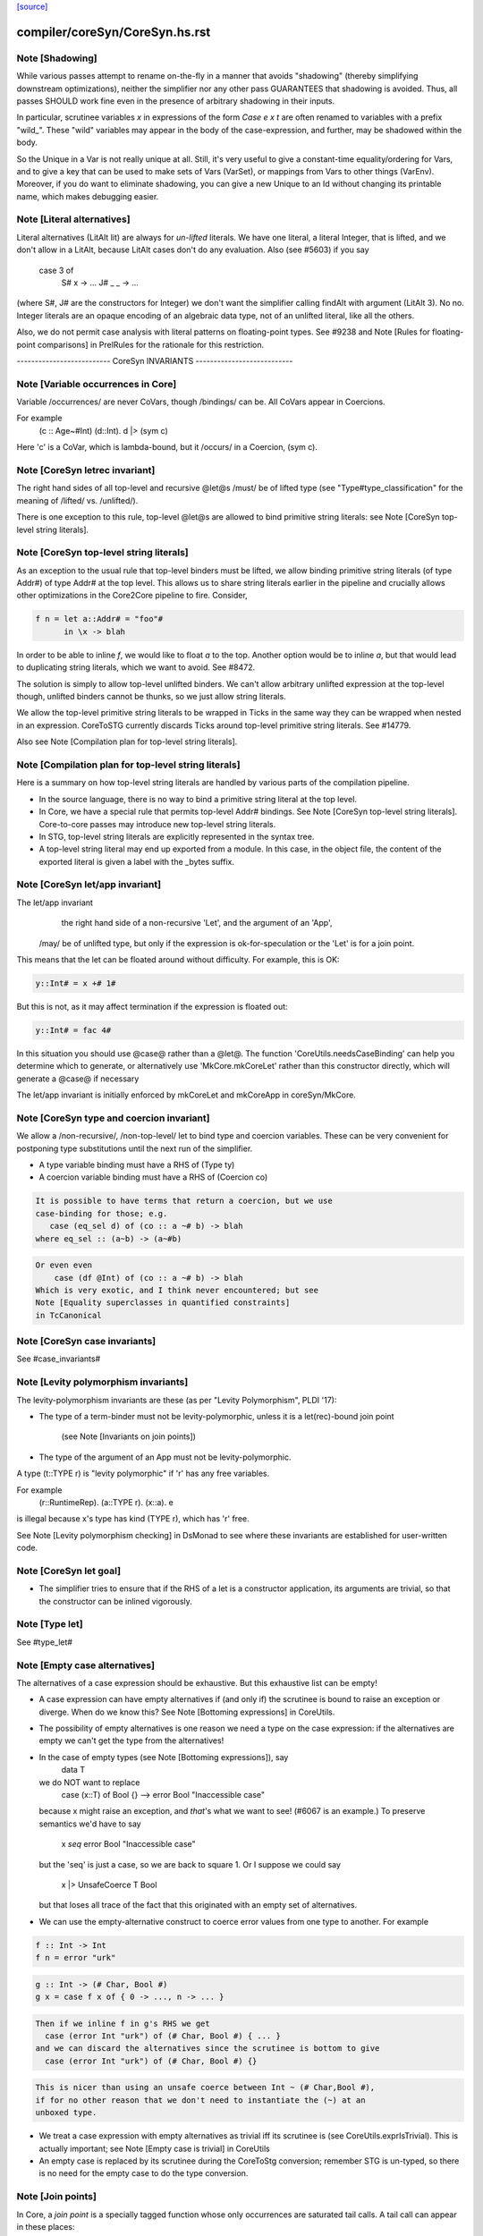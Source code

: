 `[source] <https://gitlab.haskell.org/ghc/ghc/tree/master/compiler/coreSyn/CoreSyn.hs>`_

====================
compiler/coreSyn/CoreSyn.hs.rst
====================

Note [Shadowing]
~~~~~~~~~~~~~~~~
While various passes attempt to rename on-the-fly in a manner that
avoids "shadowing" (thereby simplifying downstream optimizations),
neither the simplifier nor any other pass GUARANTEES that shadowing is
avoided. Thus, all passes SHOULD work fine even in the presence of
arbitrary shadowing in their inputs.

In particular, scrutinee variables `x` in expressions of the form
`Case e x t` are often renamed to variables with a prefix
"wild_". These "wild" variables may appear in the body of the
case-expression, and further, may be shadowed within the body.

So the Unique in a Var is not really unique at all.  Still, it's very
useful to give a constant-time equality/ordering for Vars, and to give
a key that can be used to make sets of Vars (VarSet), or mappings from
Vars to other things (VarEnv).   Moreover, if you do want to eliminate
shadowing, you can give a new Unique to an Id without changing its
printable name, which makes debugging easier.



Note [Literal alternatives]
~~~~~~~~~~~~~~~~~~~~~~~~~~~
Literal alternatives (LitAlt lit) are always for *un-lifted* literals.
We have one literal, a literal Integer, that is lifted, and we don't
allow in a LitAlt, because LitAlt cases don't do any evaluation. Also
(see #5603) if you say
    case 3 of
      S# x -> ...
      J# _ _ -> ...
(where S#, J# are the constructors for Integer) we don't want the
simplifier calling findAlt with argument (LitAlt 3).  No no.  Integer
literals are an opaque encoding of an algebraic data type, not of
an unlifted literal, like all the others.

Also, we do not permit case analysis with literal patterns on floating-point
types. See #9238 and Note [Rules for floating-point comparisons] in
PrelRules for the rationale for this restriction.

-------------------------- CoreSyn INVARIANTS ---------------------------



Note [Variable occurrences in Core]
~~~~~~~~~~~~~~~~~~~~~~~~~~~~~~~~~~~
Variable /occurrences/ are never CoVars, though /bindings/ can be.
All CoVars appear in Coercions.

For example
  \(c :: Age~#Int) (d::Int). d |> (sym c)
Here 'c' is a CoVar, which is lambda-bound, but it /occurs/ in
a Coercion, (sym c).



Note [CoreSyn letrec invariant]
~~~~~~~~~~~~~~~~~~~~~~~~~~~~~~~
The right hand sides of all top-level and recursive @let@s
/must/ be of lifted type (see "Type#type_classification" for
the meaning of /lifted/ vs. /unlifted/).

There is one exception to this rule, top-level @let@s are
allowed to bind primitive string literals: see
Note [CoreSyn top-level string literals].



Note [CoreSyn top-level string literals]
~~~~~~~~~~~~~~~~~~~~~~~~~~~~~~~~~~~~~~~~
As an exception to the usual rule that top-level binders must be lifted,
we allow binding primitive string literals (of type Addr#) of type Addr# at the
top level. This allows us to share string literals earlier in the pipeline and
crucially allows other optimizations in the Core2Core pipeline to fire.
Consider,

.. code-block:: haskell

  f n = let a::Addr# = "foo"#
        in \x -> blah

In order to be able to inline `f`, we would like to float `a` to the top.
Another option would be to inline `a`, but that would lead to duplicating string
literals, which we want to avoid. See #8472.

The solution is simply to allow top-level unlifted binders. We can't allow
arbitrary unlifted expression at the top-level though, unlifted binders cannot
be thunks, so we just allow string literals.

We allow the top-level primitive string literals to be wrapped in Ticks
in the same way they can be wrapped when nested in an expression.
CoreToSTG currently discards Ticks around top-level primitive string literals.
See #14779.

Also see Note [Compilation plan for top-level string literals].



Note [Compilation plan for top-level string literals]
~~~~~~~~~~~~~~~~~~~~~~~~~~~~~~~~~~~~~~~~~~~~~~~~~~~~~
Here is a summary on how top-level string literals are handled by various
parts of the compilation pipeline.

* In the source language, there is no way to bind a primitive string literal
  at the top level.

* In Core, we have a special rule that permits top-level Addr# bindings. See
  Note [CoreSyn top-level string literals]. Core-to-core passes may introduce
  new top-level string literals.

* In STG, top-level string literals are explicitly represented in the syntax
  tree.

* A top-level string literal may end up exported from a module. In this case,
  in the object file, the content of the exported literal is given a label with
  the _bytes suffix.



Note [CoreSyn let/app invariant]
~~~~~~~~~~~~~~~~~~~~~~~~~~~~~~~~
The let/app invariant
     the right hand side of a non-recursive 'Let', and
     the argument of an 'App',
    /may/ be of unlifted type, but only if
    the expression is ok-for-speculation
    or the 'Let' is for a join point.

This means that the let can be floated around
without difficulty. For example, this is OK:

.. code-block:: haskell

   y::Int# = x +# 1#

But this is not, as it may affect termination if the
expression is floated out:

.. code-block:: haskell

   y::Int# = fac 4#

In this situation you should use @case@ rather than a @let@. The function
'CoreUtils.needsCaseBinding' can help you determine which to generate, or
alternatively use 'MkCore.mkCoreLet' rather than this constructor directly,
which will generate a @case@ if necessary

The let/app invariant is initially enforced by mkCoreLet and mkCoreApp in
coreSyn/MkCore.



Note [CoreSyn type and coercion invariant]
~~~~~~~~~~~~~~~~~~~~~~~~~~~~~~~~~~~~~~~~~~
We allow a /non-recursive/, /non-top-level/ let to bind type and
coercion variables.  These can be very convenient for postponing type
substitutions until the next run of the simplifier.

* A type variable binding must have a RHS of (Type ty)

* A coercion variable binding must have a RHS of (Coercion co)

.. code-block:: haskell

  It is possible to have terms that return a coercion, but we use
  case-binding for those; e.g.
     case (eq_sel d) of (co :: a ~# b) -> blah
  where eq_sel :: (a~b) -> (a~#b)

.. code-block:: haskell

  Or even even
      case (df @Int) of (co :: a ~# b) -> blah
  Which is very exotic, and I think never encountered; but see
  Note [Equality superclasses in quantified constraints]
  in TcCanonical



Note [CoreSyn case invariants]
~~~~~~~~~~~~~~~~~~~~~~~~~~~~~~
See #case_invariants#



Note [Levity polymorphism invariants]
~~~~~~~~~~~~~~~~~~~~~~~~~~~~~~~~~~~~~
The levity-polymorphism invariants are these (as per "Levity Polymorphism",
PLDI '17):

* The type of a term-binder must not be levity-polymorphic,
  unless it is a let(rec)-bound join point
     (see Note [Invariants on join points])

* The type of the argument of an App must not be levity-polymorphic.

A type (t::TYPE r) is "levity polymorphic" if 'r' has any free variables.

For example
  \(r::RuntimeRep). \(a::TYPE r). \(x::a). e
is illegal because x's type has kind (TYPE r), which has 'r' free.

See Note [Levity polymorphism checking] in DsMonad to see where these
invariants are established for user-written code.



Note [CoreSyn let goal]
~~~~~~~~~~~~~~~~~~~~~~~
* The simplifier tries to ensure that if the RHS of a let is a constructor
  application, its arguments are trivial, so that the constructor can be
  inlined vigorously.



Note [Type let]
~~~~~~~~~~~~~~~
See #type_let#



Note [Empty case alternatives]
~~~~~~~~~~~~~~~~~~~~~~~~~~~~~~
The alternatives of a case expression should be exhaustive.  But
this exhaustive list can be empty!

* A case expression can have empty alternatives if (and only if) the
  scrutinee is bound to raise an exception or diverge. When do we know
  this?  See Note [Bottoming expressions] in CoreUtils.

* The possibility of empty alternatives is one reason we need a type on
  the case expression: if the alternatives are empty we can't get the
  type from the alternatives!

* In the case of empty types (see Note [Bottoming expressions]), say
    data T
  we do NOT want to replace
    case (x::T) of Bool {}   -->   error Bool "Inaccessible case"
  because x might raise an exception, and *that*'s what we want to see!
  (#6067 is an example.) To preserve semantics we'd have to say
     x `seq` error Bool "Inaccessible case"
  but the 'seq' is just a case, so we are back to square 1.  Or I suppose
  we could say
     x |> UnsafeCoerce T Bool
  but that loses all trace of the fact that this originated with an empty
  set of alternatives.

* We can use the empty-alternative construct to coerce error values from
  one type to another.  For example

.. code-block:: haskell

    f :: Int -> Int
    f n = error "urk"

.. code-block:: haskell

    g :: Int -> (# Char, Bool #)
    g x = case f x of { 0 -> ..., n -> ... }

.. code-block:: haskell

  Then if we inline f in g's RHS we get
    case (error Int "urk") of (# Char, Bool #) { ... }
  and we can discard the alternatives since the scrutinee is bottom to give
    case (error Int "urk") of (# Char, Bool #) {}

.. code-block:: haskell

  This is nicer than using an unsafe coerce between Int ~ (# Char,Bool #),
  if for no other reason that we don't need to instantiate the (~) at an
  unboxed type.

* We treat a case expression with empty alternatives as trivial iff
  its scrutinee is (see CoreUtils.exprIsTrivial).  This is actually
  important; see Note [Empty case is trivial] in CoreUtils

* An empty case is replaced by its scrutinee during the CoreToStg
  conversion; remember STG is un-typed, so there is no need for
  the empty case to do the type conversion.



Note [Join points]
~~~~~~~~~~~~~~~~~~
In Core, a *join point* is a specially tagged function whose only occurrences
are saturated tail calls. A tail call can appear in these places:

  1. In the branches (not the scrutinee) of a case
  2. Underneath a let (value or join point)
  3. Inside another join point

We write a join-point declaration as
  join j @a @b x y = e1 in e2,
like a let binding but with "join" instead (or "join rec" for "let rec"). Note
that we put the parameters before the = rather than using lambdas; this is
because it's relevant how many parameters the join point takes *as a join
point.* This number is called the *join arity,* distinct from arity because it
counts types as well as values. Note that a join point may return a lambda! So
  join j x = x + 1
is different from
  join j = \x -> x + 1
The former has join arity 1, while the latter has join arity 0.

The identifier for a join point is called a join id or a *label.* An invocation
is called a *jump.* We write a jump using the jump keyword:

.. code-block:: haskell

  jump j 3

The words *label* and *jump* are evocative of assembly code (or Cmm) for a
reason: join points are indeed compiled as labeled blocks, and jumps become
actual jumps (plus argument passing and stack adjustment). There is no closure
allocated and only a fraction of the function-call overhead. Hence we would
like as many functions as possible to become join points (see OccurAnal) and
the type rules for join points ensure we preserve the properties that make them
efficient.

In the actual AST, a join point is indicated by the IdDetails of the binder: a
local value binding gets 'VanillaId' but a join point gets a 'JoinId' with its
join arity.

For more details, see the paper:

.. code-block:: haskell

  Luke Maurer, Paul Downen, Zena Ariola, and Simon Peyton Jones. "Compiling
  without continuations." Submitted to PLDI'17.

.. code-block:: haskell

  https://www.microsoft.com/en-us/research/publication/compiling-without-continuations/



Note [Invariants on join points]
~~~~~~~~~~~~~~~~~~~~~~~~~~~~~~~~
Join points must follow these invariants:

  1. All occurrences must be tail calls. Each of these tail calls must pass the
     same number of arguments, counting both types and values; we call this the
     "join arity" (to distinguish from regular arity, which only counts values).

  2. For join arity n, the right-hand side must begin with at least n lambdas.
     No ticks, no casts, just lambdas!  C.f. CoreUtils.joinRhsArity.

  2a. Moreover, this same constraint applies to any unfolding of the binder.
     Reason: if we want to push a continuation into the RHS we must push it
     into the unfolding as well.

  3. If the binding is recursive, then all other bindings in the recursive group
     must also be join points.

  4. The binding's type must not be polymorphic in its return type (as defined
     in Note [The polymorphism rule of join points]).

However, join points have simpler invariants in other ways

  5. A join point can have an unboxed type without the RHS being
     ok-for-speculation (i.e. drop the let/app invariant)
     e.g.  let j :: Int# = factorial x in ...

  6. A join point can have a levity-polymorphic RHS
     e.g.  let j :: r :: TYPE l = fail void# in ...
     This happened in an intermediate program #13394

Examples:

.. code-block:: haskell

  join j1  x = 1 + x in jump j (jump j x)  -- Fails 1: non-tail call
  join j1' x = 1 + x in if even a
                          then jump j1 a
                          else jump j1 a b -- Fails 1: inconsistent calls
  join j2  x = flip (+) x in j2 1 2        -- Fails 2: not enough lambdas
  join j2' x = \y -> x + y in j3 1         -- Passes: extra lams ok
  join j @a (x :: a) = x                   -- Fails 4: polymorphic in ret type

Invariant 1 applies to left-hand sides of rewrite rules, so a rule for a join
point must have an exact call as its LHS.

Strictly speaking, invariant 3 is redundant, since a call from inside a lazy
binding isn't a tail call. Since a let-bound value can't invoke a free join
point, then, they can't be mutually recursive. (A Core binding group *can*
include spurious extra bindings if the occurrence analyser hasn't run, so
invariant 3 does still need to be checked.) For the rigorous definition of
"tail call", see Section 3 of the paper (Note [Join points]).

Invariant 4 is subtle; see Note [The polymorphism rule of join points].

Core Lint will check these invariants, anticipating that any binder whose
OccInfo is marked AlwaysTailCalled will become a join point as soon as the
simplifier (or simpleOptPgm) runs.



Note [The type of a join point]
~~~~~~~~~~~~~~~~~~~~~~~~~~~~~~~
A join point has the same type it would have as a function. That is, if it takes
an Int and a Bool and its body produces a String, its type is `Int -> Bool ->
String`. Natural as this may seem, it can be awkward. A join point shouldn't be
thought to "return" in the same sense a function does---a jump is one-way. This
is crucial for understanding how case-of-case interacts with join points:

.. code-block:: haskell

  case (join
          j :: Int -> Bool -> String
          j x y = ...
        in
          jump j z w) of
    "" -> True
    _  -> False

The simplifier will pull the case into the join point (see Note [Case-of-case
and join points] in Simplify):

.. code-block:: haskell

  join
    j :: Int -> Bool -> Bool -- changed!
    j x y = case ... of "" -> True
                        _  -> False
  in
    jump j z w

The body of the join point now returns a Bool, so the label `j` has to have its
type updated accordingly. Inconvenient though this may be, it has the advantage
that 'CoreUtils.exprType' can still return a type for any expression, including
a jump.

This differs from the paper (see Note [Invariants on join points]). In the
paper, we instead give j the type `Int -> Bool -> forall a. a`. Then each jump
carries the "return type" as a parameter, exactly the way other non-returning
functions like `error` work:

.. code-block:: haskell

  case (join
          j :: Int -> Bool -> forall a. a
          j x y = ...
        in
          jump j z w @String) of
    "" -> True
    _  -> False

Now we can move the case inward and we only have to change the jump:

.. code-block:: haskell

  join
    j :: Int -> Bool -> forall a. a
    j x y = case ... of "" -> True
                        _  -> False
  in
    jump j z w @Bool

(Core Lint would still check that the body of the join point has the right type;
that type would simply not be reflected in the join id.)



Note [The polymorphism rule of join points]
~~~~~~~~~~~~~~~~~~~~~~~~~~~~~~~~~~~~~~~~~~~
Invariant 4 of Note [Invariants on join points] forbids a join point to be
polymorphic in its return type. That is, if its type is

.. code-block:: haskell

  forall a1 ... ak. t1 -> ... -> tn -> r

where its join arity is k+n, none of the type parameters ai may occur free in r.

In some way, this falls out of the fact that given

.. code-block:: haskell

  join
     j @a1 ... @ak x1 ... xn = e1
  in e2

then all calls to `j` are in tail-call positions of `e`, and expressions in
tail-call positions in `e` have the same type as `e`.
Therefore the type of `e1` -- the return type of the join point -- must be the
same as the type of e2.
Since the type variables aren't bound in `e2`, its type can't include them, and
thus neither can the type of `e1`.

This unfortunately prevents the `go` in the following code from being a
join-point:

.. code-block:: haskell

  iter :: forall a. Int -> (a -> a) -> a -> a
  iter @a n f x = go @a n f x
    where
      go :: forall a. Int -> (a -> a) -> a -> a
      go @a 0 _ x = x
      go @a n f x = go @a (n-1) f (f x)

In this case, a static argument transformation would fix that (see
ticket #14620):

.. code-block:: haskell

  iter :: forall a. Int -> (a -> a) -> a -> a
  iter @a n f x = go' @a n f x
    where
      go' :: Int -> (a -> a) -> a -> a
      go' 0 _ x = x
      go' n f x = go' (n-1) f (f x)

In general, loopification could be employed to do that (see #14068.)

Can we simply drop the requirement, and allow `go` to be a join-point? We
could, and it would work. But we could not longer apply the case-of-join-point
transformation universally. This transformation would do:

.. code-block:: haskell

  case (join go @a n f x = case n of 0 -> x
                                     n -> go @a (n-1) f (f x)
        in go @Bool n neg True) of
    True -> e1; False -> e2

.. code-block:: haskell

 ===>

.. code-block:: haskell

  join go @a n f x = case n of 0 -> case x of True -> e1; False -> e2
                          n -> go @a (n-1) f (f x)
  in go @Bool n neg True

but that is ill-typed, as `x` is type `a`, not `Bool`.


This also justifies why we do not consider the `e` in `e |> co` to be in
tail position: A cast changes the type, but the type must be the same. But
operationally, casts are vacuous, so this is a bit unfortunate! See #14610 for
ideas how to fix this.



Note [Orphans]
~~~~~~~~~~~~~~
Class instances, rules, and family instances are divided into orphans
and non-orphans.  Roughly speaking, an instance/rule is an orphan if
its left hand side mentions nothing defined in this module.  Orphan-hood
has two major consequences

 * A module that contains orphans is called an "orphan module".  If
   the module being compiled depends (transitively) on an oprhan
   module M, then M.hi is read in regardless of whether M is oherwise
   needed. This is to ensure that we don't miss any instance decls in
   M.  But it's painful, because it means we need to keep track of all
   the orphan modules below us.

 * A non-orphan is not finger-printed separately.  Instead, for
   fingerprinting purposes it is treated as part of the entity it
   mentions on the LHS.  For example
      data T = T1 | T2
      instance Eq T where ....
   The instance (Eq T) is incorprated as part of T's fingerprint.

.. code-block:: haskell

   In contrast, orphans are all fingerprinted together in the
   mi_orph_hash field of the ModIface.

.. code-block:: haskell

   See MkIface.addFingerprints.

Orphan-hood is computed
  * For class instances:
      when we make a ClsInst
    (because it is needed during instance lookup)

  * For rules and family instances:
       when we generate an IfaceRule (MkIface.coreRuleToIfaceRule)
                     or IfaceFamInst (MkIface.instanceToIfaceInst)


Note [Historical note: unfoldings for wrappers]
~~~~~~~~~~~~~~~~~~~~~~~~~~~~~~~~~~~~~~~~~~~~~~~
We used to have a nice clever scheme in interface files for
wrappers. A wrapper's unfolding can be reconstructed from its worker's
id and its strictness. This decreased .hi file size (sometimes
significantly, for modules like GHC.Classes with many high-arity w/w
splits) and had a slight corresponding effect on compile times.

However, when we added the second demand analysis, this scheme lead to
some Core lint errors. The second analysis could change the strictness
signatures, which sometimes resulted in a wrapper's regenerated
unfolding applying the wrapper to too many arguments.

Instead of repairing the clever .hi scheme, we abandoned it in favor
of simplicity. The .hi sizes are usually insignificant (excluding the
+1M for base libraries), and compile time barely increases (~+1% for
nofib). The nicer upshot is that the UnfoldingSource no longer mentions
an Id, so, eg, substitutions need not traverse them.




Note [DFun unfoldings]
~~~~~~~~~~~~~~~~~~~~~~
The Arity in a DFunUnfolding is total number of args (type and value)
that the DFun needs to produce a dictionary.  That's not necessarily
related to the ordinary arity of the dfun Id, esp if the class has
one method, so the dictionary is represented by a newtype.  Example

.. code-block:: haskell

     class C a where { op :: a -> Int }
     instance C a -> C [a] where op xs = op (head xs)

The instance translates to

.. code-block:: haskell

     $dfCList :: forall a. C a => C [a]  -- Arity 2!
     $dfCList = /\a.\d. $copList {a} d |> co

.. code-block:: haskell

     $copList :: forall a. C a => [a] -> Int  -- Arity 2!
     $copList = /\a.\d.\xs. op {a} d (head xs)

Now we might encounter (op (dfCList {ty} d) a1 a2)
and we want the (op (dfList {ty} d)) rule to fire, because $dfCList
has all its arguments, even though its (value) arity is 2.  That's
why we record the number of expected arguments in the DFunUnfolding.

Note that although it's an Arity, it's most convenient for it to give
the *total* number of arguments, both type and value.  See the use
site in exprIsConApp_maybe.
Constants for the UnfWhen constructor


Note [Fragile unfoldings]
~~~~~~~~~~~~~~~~~~~~~~~~~~~~
An unfolding is "fragile" if it mentions free variables (and hence would
need substitution) or might be affected by optimisation.  The non-fragile
ones are

.. code-block:: haskell

   NoUnfolding, BootUnfolding

.. code-block:: haskell

   OtherCon {}    If we know this binder (say a lambda binder) will be
                  bound to an evaluated thing, we want to retain that
                  info in simpleOptExpr; see #13077.

We consider even a StableUnfolding as fragile, because it needs substitution.



Note [InlineStable]
~~~~~~~~~~~~~~~~~
When you say
      {-# INLINE f #-}
      f x = <rhs>
you intend that calls (f e) are replaced by <rhs>[e/x] So we
should capture (\x.<rhs>) in the Unfolding of 'f', and never meddle
with it.  Meanwhile, we can optimise <rhs> to our heart's content,
leaving the original unfolding intact in Unfolding of 'f'. For example
        all xs = foldr (&&) True xs
        any p = all . map p  {-# INLINE any #-}
We optimise any's RHS fully, but leave the InlineRule saying "all . map p",
which deforests well at the call site.

So INLINE pragma gives rise to an InlineRule, which captures the original RHS.

Moreover, it's only used when 'f' is applied to the
specified number of arguments; that is, the number of argument on
the LHS of the '=' sign in the original source definition.
For example, (.) is now defined in the libraries like this
   {-# INLINE (.) #-}
   (.) f g = \x -> f (g x)
so that it'll inline when applied to two arguments. If 'x' appeared
on the left, thus
   (.) f g x = f (g x)
it'd only inline when applied to three arguments.  This slightly-experimental
change was requested by Roman, but it seems to make sense.

See also Note [Inlining an InlineRule] in CoreUnfold.




Note [OccInfo in unfoldings and rules]
~~~~~~~~~~~~~~~~~~~~~~~~~~~~~~~~~~~~~~
In unfoldings and rules, we guarantee that the template is occ-analysed,
so that the occurrence info on the binders is correct.  This is important,
because the Simplifier does not re-analyse the template when using it. If
the occurrence info is wrong
  - We may get more simplifier iterations than necessary, because
    once-occ info isn't there
  - More seriously, we may get an infinite loop if there's a Rec
    without a loop breaker marked




Note [CoreProgram]
~~~~~~~~~~~~~~~~~~
The top level bindings of a program, a CoreProgram, are represented as
a list of CoreBind

 * Later bindings in the list can refer to earlier ones, but not vice
   versa.  So this is OK
      NonRec { x = 4 }
      Rec { p = ...q...x...
          ; q = ...p...x }
      Rec { f = ...p..x..f.. }
      NonRec { g = ..f..q...x.. }
   But it would NOT be ok for 'f' to refer to 'g'.

 * The occurrence analyser does strongly-connected component analysis
   on each Rec binding, and splits it into a sequence of smaller
   bindings where possible.  So the program typically starts life as a
   single giant Rec, which is then dependency-analysed into smaller
   chunks.
If you edit this type, you may need to update the GHC formalism
See Note [GHC Formalism] in coreSyn/CoreLint.hs

